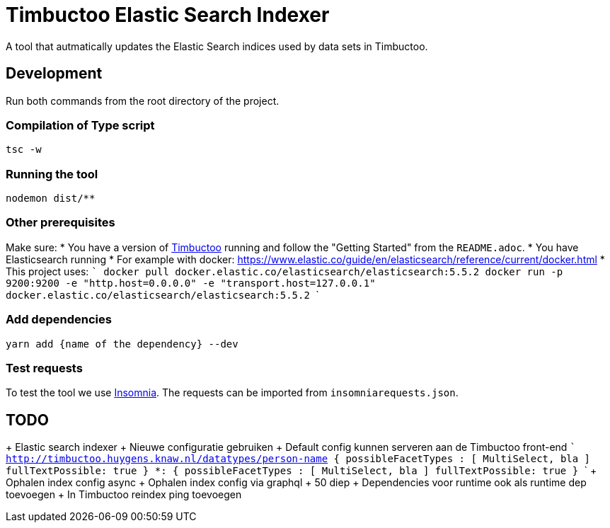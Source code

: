 = Timbuctoo Elastic Search Indexer
A tool that autmatically updates the Elastic Search indices used by data sets in Timbuctoo.

== Development

Run both commands from the root directory of the project.

=== Compilation of Type script

`tsc -w`

=== Running the tool

`nodemon dist/**`

=== Other prerequisites
Make sure:
* You have a version of https://github.com/HuygensING/timbuctoo[Timbuctoo] running and follow the "Getting Started" from the `README.adoc`.
* You have Elasticsearch running
  * For example with docker: https://www.elastic.co/guide/en/elasticsearch/reference/current/docker.html
    * This project uses:
    ```
    docker pull docker.elastic.co/elasticsearch/elasticsearch:5.5.2
    docker run -p 9200:9200 -e "http.host=0.0.0.0" -e "transport.host=127.0.0.1" docker.elastic.co/elasticsearch/elasticsearch:5.5.2
    ```

=== Add dependencies
`yarn add {name of the dependency} --dev` 

=== Test requests
To test the tool we use https://insomnia.rest/[Insomnia].
The requests can be imported from `insomniarequests.json`.


== TODO
+ Elastic search indexer
        + Nieuwe configuratie gebruiken
        + Default config kunnen serveren aan de Timbuctoo front-end
              ``` 
              http://timbuctoo.huygens.knaw.nl/datatypes/person-name {
                        possibleFacetTypes : [ MultiSelect, bla ]
                        fullTextPossible: true
                }
                *: {
                        possibleFacetTypes : [ MultiSelect, bla ]
                        fullTextPossible: true
                }
              ```
        + Ophalen index config async
        + Ophalen index config via graphql
                + 50 diep
        + Dependencies voor runtime ook als runtime dep toevoegen
        + In Timbuctoo reindex ping toevoegen

